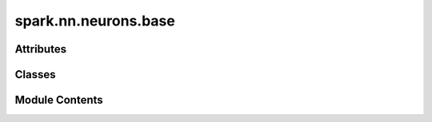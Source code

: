 spark.nn.neurons.base
=====================

.. py:module:: spark.nn.neurons.base


Attributes
----------

.. autoapisummary::

   spark.nn.neurons.base.ConfigT


Classes
-------

.. autoapisummary::

   spark.nn.neurons.base.NeuronOutput
   spark.nn.neurons.base.NeuronConfig
   spark.nn.neurons.base.Neuron


Module Contents
---------------

.. py:class:: NeuronOutput

   Bases: :py:obj:`TypedDict`


   Generic Neuron model output spec.

   Initialize self.  See help(type(self)) for accurate signature.


   .. py:attribute:: out_spikes
      :type:  spark.core.payloads.SpikeArray


.. py:class:: NeuronConfig(**kwargs)

   Bases: :py:obj:`spark.core.config.SparkConfig`


   Abstract Neuron model configuration class.


   .. py:attribute:: units
      :type:  tuple[int, Ellipsis]


.. py:data:: ConfigT

.. py:class:: Neuron(config = None, **kwargs)

   Bases: :py:obj:`spark.core.module.SparkModule`, :py:obj:`abc.ABC`, :py:obj:`Generic`\ [\ :py:obj:`ConfigT`\ ]


   Abstract Neuron model.

   This is a convenience class used to synchronize data more easily.
   Can be thought as the equivalent of Sequential in standard ML frameworks.


   .. py:attribute:: config
      :type:  ConfigT


   .. py:attribute:: units


   .. py:method:: reset()

      Resets neuron states to their initial values.



   .. py:method:: __call__(in_spikes)
      :abstractmethod:


      Execution method.



